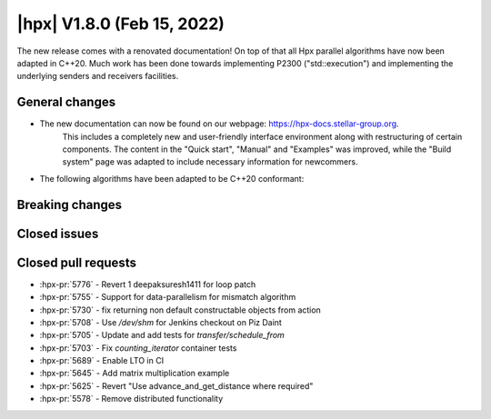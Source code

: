 ..
    Copyright (C) 2022      Giannis Gonidelis
    Copyright (C) 2007-2020 Hartmut Kaiser

    SPDX-License-Identifier: BSL-1.0
    Distributed under the Boost Software License, Version 1.0. (See accompanying
    file LICENSE_1_0.txt or copy at http://www.boost.org/LICENSE_1_0.txt)

.. _hpx_1_8_0:

===========================
|hpx| V1.8.0 (Feb 15, 2022)
===========================

The new release comes with a renovated documentation! On top of that all
Hpx parallel algorithms have now been adapted in C++20. Much work has been
done towards implementing P2300 ("std::execution") and implementing the
underlying senders and receivers facilities.

General changes
===============

- The new documentation can now be found on our webpage: https://hpx-docs.stellar-group.org.
    This includes a completely new and user-friendly interface environment along with
    restructuring of certain components. The content in the "Quick start", "Manual" and
    "Examples" was improved, while the "Build system" page was adapted to include necessary
    information for newcommers.


- The following algorithms have been adapted to be C++20 conformant:

Breaking changes
================

Closed issues
=============

Closed pull requests
====================

* :hpx-pr:`5776` - Revert 1 deepaksuresh1411 for loop patch
* :hpx-pr:`5755` - Support for data-parallelism for mismatch algorithm
* :hpx-pr:`5730` - fix returning non default constructable objects from action
* :hpx-pr:`5708` - Use `/dev/shm` for Jenkins checkout on Piz Daint
* :hpx-pr:`5705` - Update and add tests for `transfer/schedule_from`
* :hpx-pr:`5703` - Fix `counting_iterator` container tests
* :hpx-pr:`5689` - Enable LTO in CI
* :hpx-pr:`5645` - Add matrix multiplication example
* :hpx-pr:`5625` - Revert "Use advance_and_get_distance where required"
* :hpx-pr:`5578` - Remove distributed functionality